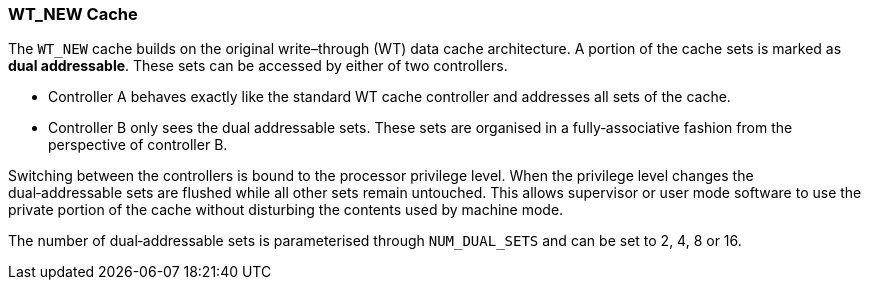 [[wt-new-cache]]
WT_NEW Cache
~~~~~~~~~~~~

The `WT_NEW` cache builds on the original write–through (WT) data cache
architecture.  A portion of the cache sets is marked as *dual addressable*.
These sets can be accessed by either of two controllers.

* Controller A behaves exactly like the standard WT cache controller and
  addresses all sets of the cache.
* Controller B only sees the dual addressable sets.  These sets are organised
  in a fully‑associative fashion from the perspective of controller B.

Switching between the controllers is bound to the processor privilege level.
When the privilege level changes the dual‑addressable sets are flushed while
all other sets remain untouched.  This allows supervisor or user mode software
to use the private portion of the cache without disturbing the contents used by
machine mode.

The number of dual‑addressable sets is parameterised through
`NUM_DUAL_SETS` and can be set to 2, 4, 8 or 16.
